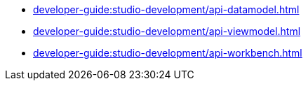 // Note: Cannot include an open block here.
* xref:developer-guide:studio-development/api-datamodel.adoc[]
* xref:developer-guide:studio-development/api-viewmodel.adoc[]
* xref:developer-guide:studio-development/api-workbench.adoc[]